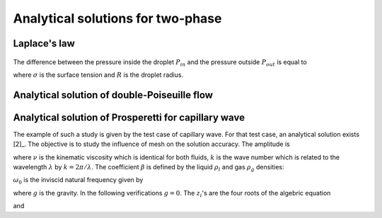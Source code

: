 .. _Analytical-Solutions-Two-Phase:

Analytical solutions for two-phase
==================================

Laplace's law
-------------

.. figure:: ../../FIGS/01_FIGS_VALIDATIONS/Laplace-Law.png
   :class: align-left
   :height: 180
   :width: 200
   :scale: 80

The difference between the pressure inside the droplet :math:`P_{in}` and the pressure outside :math:`P_{out}` is equal to

.. math::
   :label: Laplace-Law

   \underbrace{P_{in}-P_{out}}_{\Delta P}=\frac{\sigma}{R}

where :math:`\sigma` is the surface tension and :math:`R` is the droplet radius.

Analytical solution of double-Poiseuille flow
---------------------------------------------

.. math::
   :label: 

   u_{x}(y)=\begin{cases}
      \frac{Gh^{2}}{2\eta_{A}}\left[-\left(\frac{y}{h}\right)^{2}-\frac{y}{h}\left(\frac{\eta_{A}-\eta_{B}}{\eta_{A}+\eta_{B}}\right)+\frac{2\eta_{A}}{\eta_{A}+\eta_{B}}\right] & \mbox{if }0\leq y\leq h\\
      \frac{Gh^{2}}{2\eta_{B}}\left[-\left(\frac{y}{h}\right)^{2}-\frac{y}{h}\left(\frac{\eta_{A}-\eta_{B}}{\eta_{A}+\eta_{B}}\right)+\frac{2\eta_{B}}{\eta_{A}+\eta_{B}}\right] & \mbox{if }-h\leq y\leq0
   \end{cases}

.. _Analytical-Solution-Capillary-Wave-Prosperetti:

Analytical solution of Prosperetti for capillary wave
-----------------------------------------------------

The example of such a study is given by the test case of capillary wave. For that test case, an analytical solution exists [2]_. The objective is to study the influence of mesh on the solution accuracy. The amplitude is

.. math::
   :label: Sol_Prosperetti

   a(t)=\frac{4(1-4\beta)\nu^{2}k^{4}}{8(1-4\beta)\nu^{2}k^{4}+\omega_{0}^{2}}a_{0}\text{erfc}(\nu k^{2}t)^{1/2}+\sum_{i=1}^{4}\frac{z_{i}}{Z_{i}}\left(\frac{\omega_{0}^{2}a_{0}}{z_{i}^{2}-\nu k^{2}}-u_{0}\right)\times\exp[(z_{i}^{2}-\nu k^{2})t]\text{erfc}(z_{i}t^{1/2})

where :math:`\nu` is the kinematic viscosity which is identical for both fluids, :math:`k` is the wave number which is related to the wavelength :math:`\lambda` by :math:`k=2\pi/\lambda`. The coefficient :math:`\beta` is defined by the liquid :math:`\rho_l` and gas :math:`\rho_g` densities:

.. math::
   :label: Def_beta_prosperetti

   \beta=\frac{\rho_{l}\rho_{g}}{(\rho_{l}+\rho_{g})^{2}}

:math:`\omega_0` is the inviscid natural frequency given by

.. math::
   :label: Natural_Freq_Prosperetti

   \omega_{0}=\frac{\rho_{l}-\rho_{g}}{\rho_{l}+\rho_{g}}gk+\frac{\sigma k^{3}}{\rho_{l}+\rho_{g}}

where :math:`g` is the gravity. In the following verifications :math:`g=0`. The :math:`z_i`'s are the four roots of the algebric equation

.. math::
   :label: Eq_zi

   z^{4}-4\beta(k^{2}\nu)^{1/2}z^{3}+2(1-6\beta)k^{2}\nu z^{2}+4(1-3\beta)(k^{2}\nu)^{3/2}z+(1-4\beta)\nu^{2}k^{4}+\omega_{0}^{2}=0

and 

.. math::
   :label: Def_Z1

   Z_{1}=(z_{2}-z_{1})(z_{3}-z_{1})(z_{4}-z_{1})

